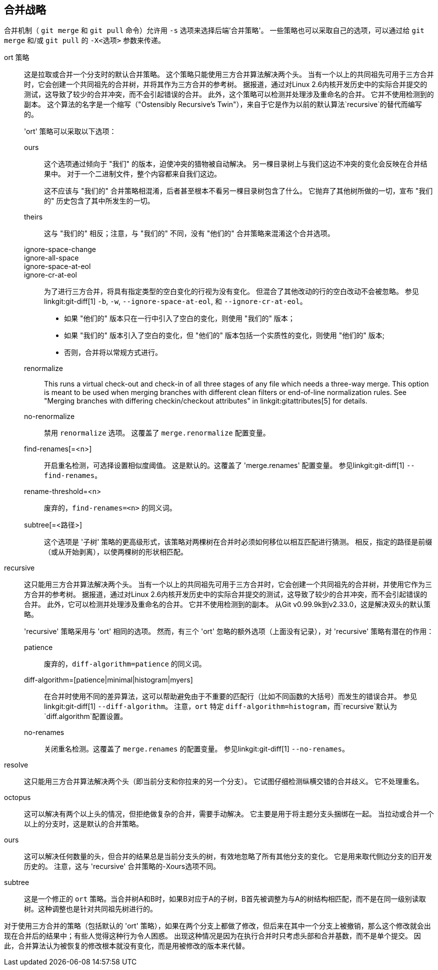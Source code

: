 合并战略
----

合并机制（ `git merge` 和 `git pull` 命令）允许用 `-s` 选项来选择后端'合并策略'。 一些策略也可以采取自己的选项，可以通过给 `git merge` 和/或 `git pull` 的 `-X<选项>` 参数来传递。

ort 策略::
	这是拉取或合并一个分支时的默认合并策略。 这个策略只能使用三方合并算法解决两个头。 当有一个以上的共同祖先可用于三方合并时，它会创建一个共同祖先的合并树，并将其作为三方合并的参考树。 据报道，通过对Linux 2.6内核开发历史中的实际合并提交的测试，这导致了较少的合并冲突，而不会引起错误的合并。 此外，这个策略可以检测并处理涉及重命名的合并。 它并不使用检测到的副本。 这个算法的名字是一个缩写（"Ostensibly Recursive's Twin"），来自于它是作为以前的默认算法`recursive`的替代而编写的。
+
'ort' 策略可以采取以下选项：

ours;;
	这个选项通过倾向于 "我们" 的版本，迫使冲突的猎物被自动解决。 另一棵目录树上与我们这边不冲突的变化会反映在合并结果中。 对于一个二进制文件，整个内容都来自我们这边。
+
这不应该与 "我们的" 合并策略相混淆，后者甚至根本不看另一棵目录树包含了什么。 它抛弃了其他树所做的一切，宣布 "我们的" 历史包含了其中所发生的一切。

theirs;;
	这与 "我们的" 相反；注意，与 "我们的" 不同，没有 "他们的" 合并策略来混淆这个合并选项。

ignore-space-change;;
ignore-all-space;;
ignore-space-at-eol;;
ignore-cr-at-eol;;
	为了进行三方合并，将具有指定类型的空白变化的行视为没有变化。 但混合了其他改动的行的空白改动不会被忽略。 参见linkgit:git-diff[1] `-b`, `-w`, `--ignore-space-at-eol`, 和 `--ignore-cr-at-eol`。
+
* 如果 "他们的" 版本只在一行中引入了空白的变化，则使用 "我们的" 版本；
* 如果 "我们的" 版本引入了空白的变化，但 "他们的" 版本包括一个实质性的变化，则使用 "他们的" 版本;
* 否则，合并将以常规方式进行。

renormalize;;
	This runs a virtual check-out and check-in of all three stages of any file which needs a three-way merge. This option is meant to be used when merging branches with different clean filters or end-of-line normalization rules. See "Merging branches with differing checkin/checkout attributes" in linkgit:gitattributes[5] for details.

no-renormalize;;
	禁用 `renormalize` 选项。 这覆盖了 `merge.renormalize` 配置变量。

find-renames[=<n>];;
	开启重名检测，可选择设置相似度阈值。 这是默认的。这覆盖了 'merge.renames' 配置变量。 参见linkgit:git-diff[1] `--find-renames`。

rename-threshold=<n>;;
	废弃的，`find-renames=<n>` 的同义词。

subtree[=<路径>];;
	这个选项是 '子树' 策略的更高级形式，该策略对两棵树在合并时必须如何移位以相互匹配进行猜测。 相反，指定的路径是前缀（或从开始剥离），以使两棵树的形状相匹配。

recursive::
	这只能用三方合并算法解决两个头。 当有一个以上的共同祖先可用于三方合并时，它会创建一个共同祖先的合并树，并使用它作为三方合并的参考树。 据报道，通过对Linux 2.6内核开发历史中的实际合并提交的测试，这导致了较少的合并冲突，而不会引起错误的合并。 此外，它可以检测并处理涉及重命名的合并。 它并不使用检测到的副本。 从Git v0.99.9k到v2.33.0，这是解决双头的默认策略。
+
'recursive' 策略采用与 'ort' 相同的选项。 然而，有三个 'ort' 忽略的额外选项（上面没有记录），对 'recursive' 策略有潜在的作用：

patience;;
	废弃的，`diff-algorithm=patience` 的同义词。

diff-algorithm=[patience|minimal|histogram|myers];;
	在合并时使用不同的差异算法，这可以帮助避免由于不重要的匹配行（比如不同函数的大括号）而发生的错误合并。 参见linkgit:git-diff[1] `--diff-algorithm`。 注意，`ort` 特定 `diff-algorithm=histogram`，而`recursive`默认为`diff.algorithm`配置设置。

no-renames;;
	关闭重名检测。这覆盖了 `merge.renames` 的配置变量。 参见linkgit:git-diff[1] `--no-renames`。

resolve::
	这只能用三方合并算法解决两个头（即当前分支和你拉来的另一个分支）。 它试图仔细检测纵横交错的合并歧义。 它不处理重名。

octopus::
	这可以解决有两个以上头的情况，但拒绝做复杂的合并，需要手动解决。 它主要是用于将主题分支头捆绑在一起。 当拉动或合并一个以上的分支时，这是默认的合并策略。

ours::
	这可以解决任何数量的头，但合并的结果总是当前分支头的树，有效地忽略了所有其他分支的变化。 它是用来取代侧边分支的旧开发历史的。 注意，这与 'recursive' 合并策略的-Xours选项不同。

subtree::
	这是一个修正的 `ort` 策略。当合并树A和B时，如果B对应于A的子树，B首先被调整为与A的树结构相匹配，而不是在同一级别读取树。这种调整也是针对共同祖先树进行的。

对于使用三方合并的策略（包括默认的 'ort' 策略），如果在两个分支上都做了修改，但后来在其中一个分支上被撤销，那么这个修改就会出现在合并后的结果中；有些人觉得这种行为令人困惑。 出现这种情况是因为在执行合并时只考虑头部和合并基数，而不是单个提交。 因此，合并算法认为被恢复的修改根本就没有变化，而是用被修改的版本来代替。
